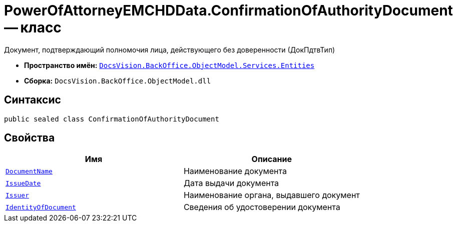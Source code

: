 = PowerOfAttorneyEMCHDData.ConfirmationOfAuthorityDocument -- класс

Документ, подтверждающий полномочия лица, действующего без доверенности (ДокПдтвТип)

* *Пространство имён:* `xref:Entities/Entities_NS.adoc[DocsVision.BackOffice.ObjectModel.Services.Entities]`
* *Сборка:* `DocsVision.BackOffice.ObjectModel.dll`

== Синтаксис

[source,csharp]
----
public sealed class ConfirmationOfAuthorityDocument
----

== Свойства

[cols=",",options="header"]
|===
|Имя |Описание

|`http://msdn.microsoft.com/ru-ru/library/system.string.aspx[DocumentName]` |Наименование документа
|`http://msdn.microsoft.com/ru-ru/library/system.datetime.aspx[IssueDate]` |Дата выдачи документа
|`http://msdn.microsoft.com/ru-ru/library/system.string.aspx[Issuer]` |Наименование органа, выдавшего документ
|`http://msdn.microsoft.com/ru-ru/library/system.string.aspx[IdentityOfDocument]` |Сведения об удостоверении документа
|===
